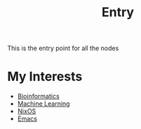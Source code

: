 :PROPERTIES:
:ID:       0ee8b4ea-1892-4abf-af63-83bde68b1ffe
:END:
#+title: Entry
#+filetags: ENTRY


This is the entry point for all the nodes

* My Interests

- [[id:d1d9fda3-fb43-4888-a179-7f24ad0554eb][Bioinformatics]]
- [[id:66025d03-ddac-4757-9f27-b2cbfe377b6c][Machine Learning]]
- [[id:1d43e6ba-cd47-4cd5-90ec-efa31b429c2b][NixOS]]
- [[id:0dd14a16-641a-4563-8e77-99923f9fc3d9][Emacs]]



